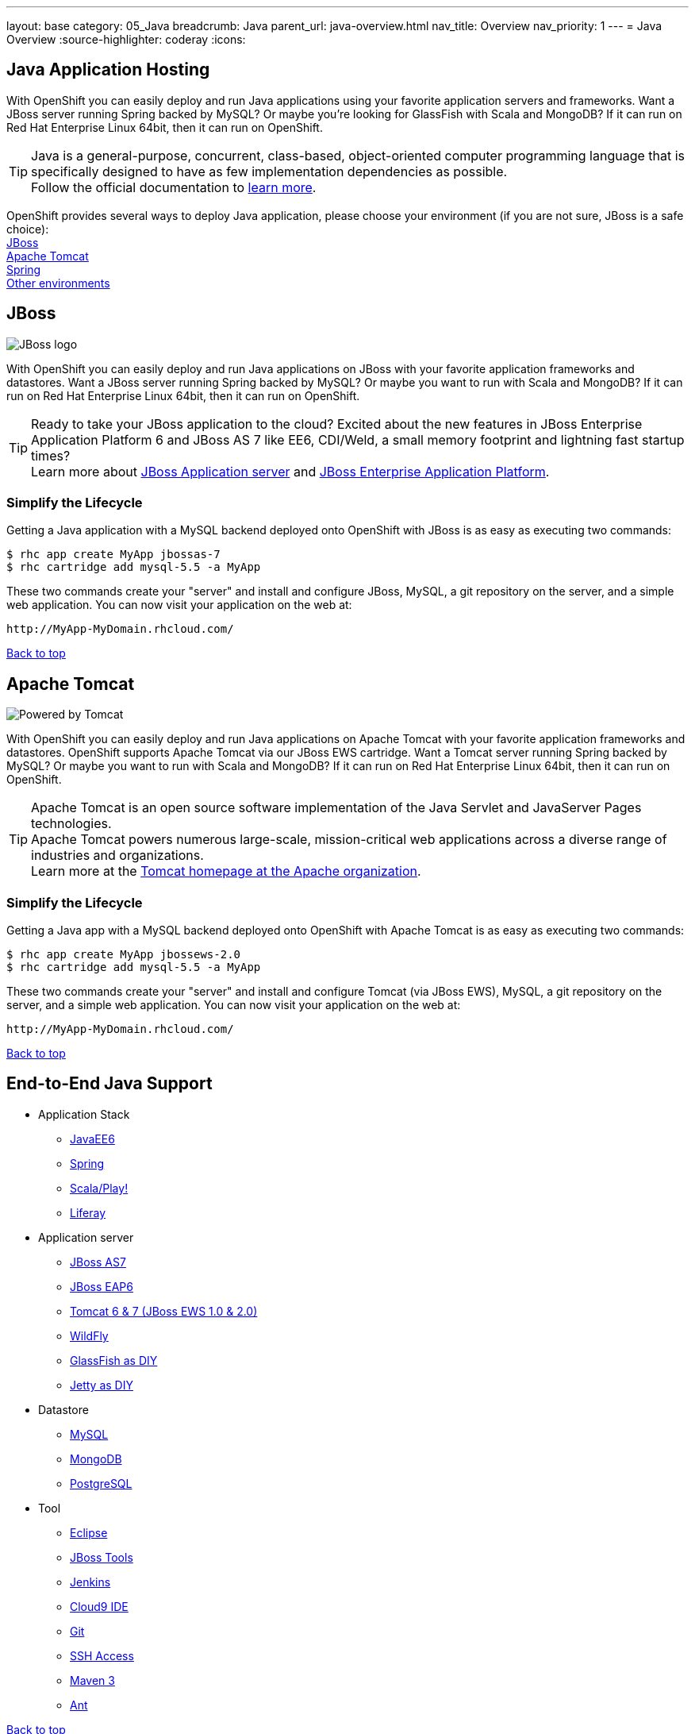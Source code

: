 ---
layout: base
category: 05_Java
breadcrumb: Java
parent_url: java-overview.html
nav_title: Overview
nav_priority: 1
---
= Java Overview
:source-highlighter: coderay
:icons:

[[top]]
[[java]]
== Java Application Hosting

With OpenShift you can easily deploy and run Java applications using your favorite application servers and frameworks. Want a JBoss server running Spring backed by MySQL? Or maybe you're looking for GlassFish with Scala and MongoDB? If it can run on Red Hat Enterprise Linux 64bit, then it can run on OpenShift.

TIP: Java is a general-purpose, concurrent, class-based, object-oriented computer programming language that is specifically designed to have as few implementation dependencies as possible. + 
Follow the official documentation to link:https://java.com[learn more].

OpenShift provides several ways to deploy Java application, please choose your environment (if you are not sure, JBoss is a safe choice): +
link:#jboss[JBoss] +
link:#tomcat[Apache Tomcat] +
link:java-spring.html[Spring] +
link:#end-to-end[Other environments]
[[jboss]]
== JBoss

image::jboss-logo.png[JBoss logo]

With OpenShift you can easily deploy and run Java applications on JBoss with your favorite application frameworks and datastores. Want a JBoss server running Spring backed by MySQL? Or maybe you want to run with Scala and MongoDB? If it can run on Red Hat Enterprise Linux 64bit, then it can run on OpenShift.

TIP: Ready to take your JBoss application to the cloud? Excited about the new features in JBoss Enterprise Application Platform 6 and JBoss AS 7 like EE6, CDI/Weld, a small memory footprint and lightning fast startup times? +
Learn more about link:http://www.jboss.org/[JBoss Application server] and link:http://www.redhat.com/products/jbossenterprisemiddleware/[JBoss Enterprise Application Platform].

=== Simplify the Lifecycle

Getting a Java application with a MySQL backend deployed onto OpenShift with JBoss is as easy as executing two commands:

[source]
----
$ rhc app create MyApp jbossas-7
$ rhc cartridge add mysql-5.5 -a MyApp
----

These two commands create your "server" and install and configure JBoss, MySQL, a git repository on the server, and a simple web application. You can now visit your application on the web at:

[source]
----
http://MyApp-MyDomain.rhcloud.com/
----

link:#top[Back to top]

[[tomcat]]
== Apache Tomcat

image::tomcat-power.gif[Powered by Tomcat]

With OpenShift you can easily deploy and run Java applications on Apache Tomcat with your favorite application frameworks and datastores. OpenShift supports Apache Tomcat via our JBoss EWS cartridge. Want a Tomcat server running Spring backed by MySQL? Or maybe you want to run with Scala and MongoDB? If it can run on Red Hat Enterprise Linux 64bit, then it can run on OpenShift.

TIP: Apache Tomcat is an open source software implementation of the Java Servlet and JavaServer Pages technologies. +
Apache Tomcat powers numerous large-scale, mission-critical web applications across a diverse range of industries and organizations. +
Learn more at the link:http://tomcat.apache.org/[Tomcat homepage at the Apache organization].

=== Simplify the Lifecycle

Getting a Java app with a MySQL backend deployed onto OpenShift with Apache Tomcat is as easy as executing two commands:

[source]
----
$ rhc app create MyApp jbossews-2.0
$ rhc cartridge add mysql-5.5 -a MyApp
----

These two commands create your "server" and install and configure Tomcat (via JBoss EWS), MySQL, a git repository on the server, and a simple web application. You can now visit your application on the web at:

[source]
----
http://MyApp-MyDomain.rhcloud.com/
----

link:#top[Back to top]

[[end-to-end]]
== End-to-End Java Support

* Application Stack

** link:https://www.openshift.com/quickstarts/jee-full-profile-on-jboss[JavaEE6]
** link:java-spring.html[Spring]
** link:https://github.com/opensas/openshift-play2-computerdb[Scala/Play!]
** link:https://github.com/kameshsampath/jbossas7-liferay-quickstart[Liferay]

* Application server

** link:java-overview.html#jboss[JBoss AS7]
** link:java-overview.html#jboss[JBoss EAP6]
** link:java-overview.html#tomcat[Tomcat 6 & 7 (JBoss EWS 1.0 & 2.0)]
** link:https://www.openshift.com/quickstarts/wildfly-8[WildFly]
** link:https://github.com/openshift/openshift-glassfish3-sample[GlassFish as DIY]
** link:https://github.com/openshift-quickstart/jetty-openshift-quickstart[Jetty as DIY]

* Datastore

** link:databases-overview.html#mysql-on-openshift[MySQL]
** link:databases-overview.html#mongodb-on-openshift[MongoDB]
** link:databases-overview.html#postgresql-on-openshift[PostgreSQL]

* Tool

** link:https://www.openshift.com/blogs/getting-started-with-eclipse-paas-integration[Eclipse]
** link:https://www.openshift.com/blogs/getting-started-with-eclipse-paas-integration[JBoss Tools]
** link:jenkins-overview.html[Jenkins]
** link:https://www.openshift.com/blogs/look-ma-no-hands-developing-for-the-cloud-in-the-cloud-with-cloud9-ide[Cloud9 IDE]
** link:overview-deploying.html[Git]
** link:overview-ssh.html[SSH Access]
** link:#[Maven 3]
** link:https://www.openshift.com/blogs/running-ant-builds-on-openshift[Ant]

link:#top[Back to top]